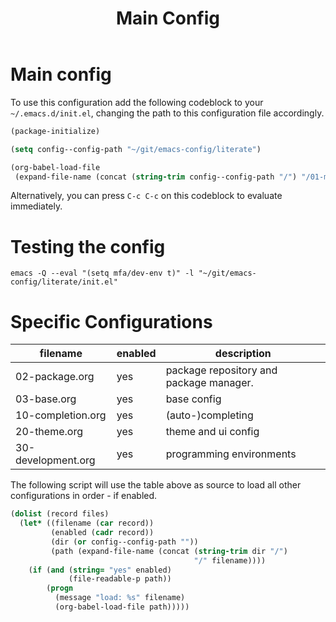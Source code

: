 #+TITLE: Main Config
#+DRAFT: false
#+TAGS[]: emacs config
#+PROPERTY: header-args:emacs-lisp :comments link :results none

* Main config

To use this configuration add the following codeblock to your
=~/.emacs.d/init.el=, changing the path to this configuration file
accordingly.

#+begin_src emacs-lisp :tangle init.el
(package-initialize)

(setq config--config-path "~/git/emacs-config/literate")

(org-babel-load-file
 (expand-file-name (concat (string-trim config--config-path "/") "/01-main.org")))
#+end_src

#+RESULTS:
: Loaded /home/mfa/git/emacs-config/literate/01-main.el

Alternatively, you can press =C-c C-c= on this codeblock to evaluate immediately.

* Testing the config

#+begin_src
emacs -Q --eval "(setq mfa/dev-env t)" -l "~/git/emacs-config/literate/init.el"
#+end_src

* Specific Configurations

#+TBLNAME: orgmode-files
| filename           | enabled | description                             |
|--------------------+---------+-----------------------------------------|
| 02-package.org     | yes     | package repository and package manager. |
| 03-base.org        | yes     | base config                             |
| 10-completion.org  | yes     | (auto-)completing                       |
| 20-theme.org       | yes     | theme and ui config                     |
| 30-development.org | yes     | programming environments                |

The following script will use the table above as source to load all
other configurations in order - if enabled.

#+NAME: load-configs
#+begin_src emacs-lisp :var files=orgmode-files
(dolist (record files)
  (let* ((filename (car record))
         (enabled (cadr record))
         (dir (or config--config-path ""))
         (path (expand-file-name (concat (string-trim dir "/")
                                         "/" filename))))
    (if (and (string= "yes" enabled)
             (file-readable-p path))
        (progn
          (message "load: %s" filename)
          (org-babel-load-file path)))))
#+end_src
